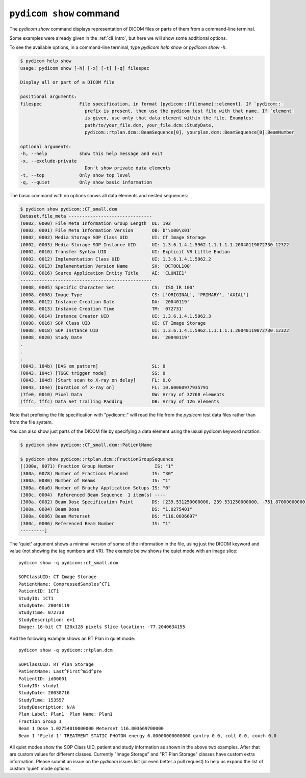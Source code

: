 
.. _cli_show:

``pydicom show`` command
========================

The `pydicom show` command displays representation of DICOM files or parts of them
from a command-line terminal.

Some examples were already given in the :ref:`cli_intro`, but here we will
show some additional options.

To see the available options, in a command-line terminal, type `pydicom help show`
or `pydicom show -h`.

.. code-block:: console

    $ pydicom help show
    usage: pydicom show [-h] [-x] [-t] [-q] filespec

    Display all or part of a DICOM file

    positional arguments:
    filespec              File specification, in format [pydicom::]filename[::element]. If `pydicom::`
                            prefix is present, then use the pydicom test file with that name. If `element`
                            is given, use only that data element within the file. Examples:
                            path/to/your_file.dcm, your_file.dcm::StudyDate,
                            pydicom::rtplan.dcm::BeamSequence[0], yourplan.dcm::BeamSequence[0].BeamNumber

    optional arguments:
    -h, --help            show this help message and exit
    -x, --exclude-private
                            Don't show private data elements
    -t, --top             Only show top level
    -q, --quiet           Only show basic information

The basic command with no options shows all data elements and nested sequences:

.. code-block:: console

    $ pydicom show pydicom::CT_small.dcm
    Dataset.file_meta -------------------------------
    (0002, 0000) File Meta Information Group Length  UL: 192
    (0002, 0001) File Meta Information Version       OB: b'\x00\x01'
    (0002, 0002) Media Storage SOP Class UID         UI: CT Image Storage
    (0002, 0003) Media Storage SOP Instance UID      UI: 1.3.6.1.4.1.5962.1.1.1.1.1.20040119072730.12322
    (0002, 0010) Transfer Syntax UID                 UI: Explicit VR Little Endian
    (0002, 0012) Implementation Class UID            UI: 1.3.6.1.4.1.5962.2
    (0002, 0013) Implementation Version Name         SH: 'DCTOOL100'
    (0002, 0016) Source Application Entity Title     AE: 'CLUNIE1'
    -------------------------------------------------
    (0008, 0005) Specific Character Set              CS: 'ISO_IR 100'
    (0008, 0008) Image Type                          CS: ['ORIGINAL', 'PRIMARY', 'AXIAL']
    (0008, 0012) Instance Creation Date              DA: '20040119'
    (0008, 0013) Instance Creation Time              TM: '072731'
    (0008, 0014) Instance Creator UID                UI: 1.3.6.1.4.1.5962.3
    (0008, 0016) SOP Class UID                       UI: CT Image Storage
    (0008, 0018) SOP Instance UID                    UI: 1.3.6.1.4.1.5962.1.1.1.1.1.20040119072730.12322
    (0008, 0020) Study Date                          DA: '20040119'
    .
    .
    .
    (0043, 104b) [DAS xm pattern]                    SL: 0
    (0043, 104c) [TGGC trigger mode]                 SS: 0
    (0043, 104d) [Start scan to X-ray on delay]      FL: 0.0
    (0043, 104e) [Duration of X-ray on]              FL: 10.60060977935791
    (7fe0, 0010) Pixel Data                          OW: Array of 32768 elements
    (fffc, fffc) Data Set Trailing Padding           OB: Array of 126 elements

Note that prefixing the file specification with "pydicom::" will read the file
from the *pydicom* test data files rather than from the file system.

You can also show just parts of the DICOM file by specifying a data element
using the usual pydicom keyword notation:

.. code-block:: console

    $ pydicom show pydicom::CT_small.dcm::PatientName

    $ pydicom show pydicom::rtplan.dcm::FractionGroupSequence
    [(300a, 0071) Fraction Group Number               IS: "1"
    (300a, 0078) Number of Fractions Planned         IS: "30"
    (300a, 0080) Number of Beams                     IS: "1"
    (300a, 00a0) Number of Brachy Application Setups IS: "0"
    (300c, 0004)  Referenced Beam Sequence  1 item(s) ----
    (300a, 0082) Beam Dose Specification Point       DS: [239.531250000000, 239.531250000000, -751.87000000000]
    (300a, 0084) Beam Dose                           DS: "1.0275401"
    (300a, 0086) Beam Meterset                       DS: "116.0036697"
    (300c, 0006) Referenced Beam Number              IS: "1"
    ---------]

The 'quiet' argument shows a minimal version of some of the information in the
file, using just the DICOM keyword and value (not showing the tag numbers
and VR). The example below shows the quiet mode with an image slice::

    pydicom show -q pydicom::ct_small.dcm

    SOPClassUID: CT Image Storage
    PatientName: CompressedSamples^CT1
    PatientID: 1CT1
    StudyID: 1CT1
    StudyDate: 20040119
    StudyTime: 072730
    StudyDescription: e+1
    Image: 16-bit CT 128x128 pixels Slice location: -77.2040634155

And the following example shows an RT Plan in quiet mode::

    pydicom show -q pydicom::rtplan.dcm

    SOPClassUID: RT Plan Storage
    PatientName: Last^First^mid^pre
    PatientID: id00001
    StudyID: study1
    StudyDate: 20030716
    StudyTime: 153557
    StudyDescription: N/A
    Plan Label: Plan1  Plan Name: Plan1
    Fraction Group 1
    Beam 1 Dose 1.02754010000000 Meterset 116.003669700000
    Beam 1 'Field 1' TREATMENT STATIC PHOTON energy 6.00000000000000 gantry 0.0, coll 0.0, couch 0.0

All quiet modes show the SOP Class UID, patient and study information as shown
in the above two examples. After that are custom values for different classes.
Currently "Image Storage" and "RT Plan Storage" classes have custom extra
information.  Please submit an issue on the *pydicom* issues list (or even
better a pull request) to help us expand the list of custom 'quiet' mode 
options.
